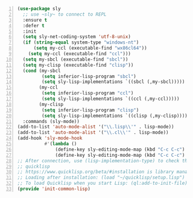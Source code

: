 #+BEGIN_SRC emacs-lisp -n :async :results verbatim code
  (use-package sly
    ;; use ~sly~ to connect to REPL
    :ensure t
    :defer t
    :init
    (setq sly-net-coding-system 'utf-8-unix)
    (if (string-equal system-type "windows-nt")
        (setq my-ccl (executable-find "wx86cl64"))
      (setq my-ccl (executable-find "ccl")))
    (setq my-sbcl (executable-find "sbcl"))
    (setq my-clisp (executable-find "clisp"))
    (cond (my-sbcl
           (setq inferior-lisp-program "sbcl")
           (setq sly-lisp-implementations `((sbcl (,my-sbcl)))))
          (my-ccl
           (setq inferior-lisp-program "ccl")
           (setq sly-lisp-implementations `((ccl (,my-ccl)))))
          (my-clisp
           (setq inferior-lisp-program "clisp")
           (setq sly-lisp-implementations `((clisp (,my-clisp))))))
    :commands (sly-mode))
  (add-to-list 'auto-mode-alist '("\\.lisp\\'" . lisp-mode))
  (add-to-list 'auto-mode-alist '("\\.cl\\'" . lisp-mode))
  (add-hook 'sly-mode-hook 
            #'(lambda ()
                (define-key sly-editing-mode-map (kbd "C-c C-c") nil)
                (define-key sly-editing-mode-map (kbd "C-c C-c") 'sly-eval-last-expression)))
  ;; After connection, use (lisp-implementation-type) to check the connected common-lisp implementation.
  ;; quicklisp
  ;; https://www.quicklisp.org/beta/#installation is library manager for Common Lisp
  ;; Loading after installation: (load "~/quicklisp/setup.lisp")
  ;; To load Quicklisp when you start Lisp: (ql:add-to-init-file)
  (provide 'init-common-lisp)
#+END_SRC